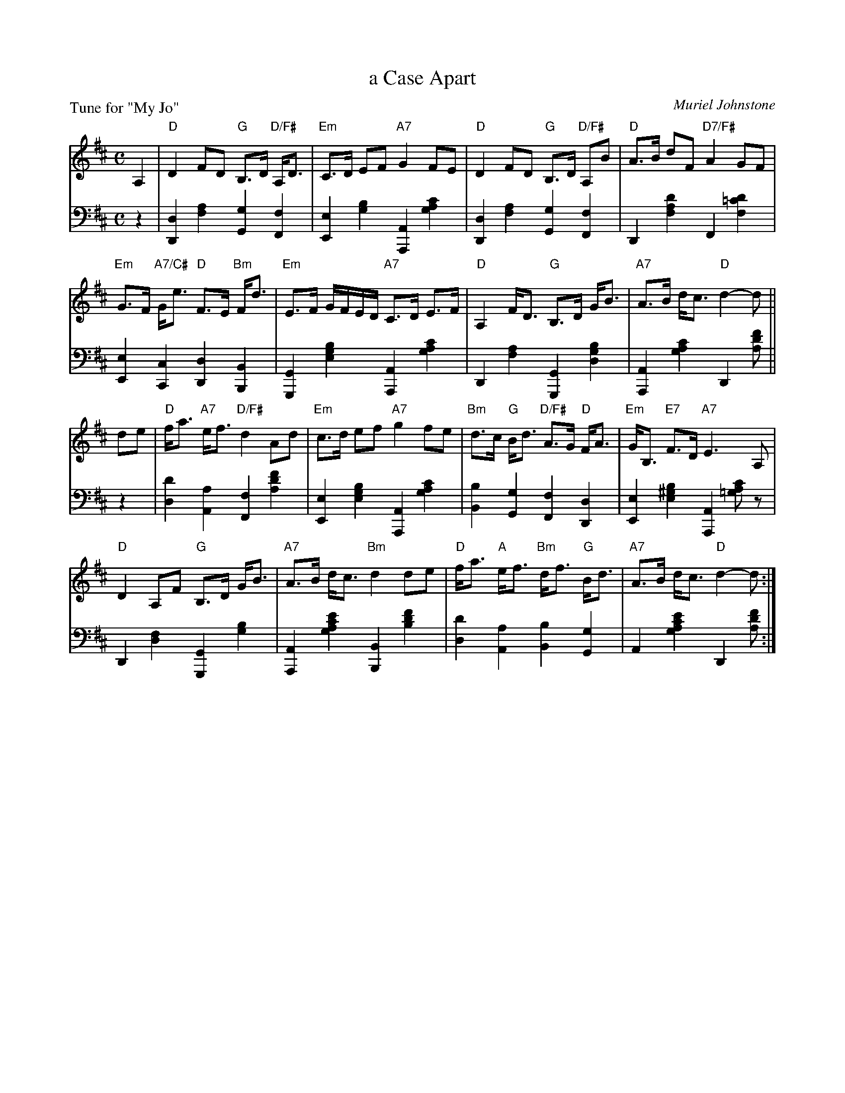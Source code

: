X: 11
T: a Case Apart
C: Muriel Johnstone
B: Roy Goldring "14 Social Dances"
P: Tune for "My Jo"
R: strathspey
Z: 2015 John Chambers <jc:trillian.mit.edu>
N: Changed typo g note to a in bar 9.
M: C
L: 1/8
K: D
% - - - - - - - - - - - - - - - - - - - - - - - - -
V: 1
A,2 |\
"D"D2 FD "G"B,>D "D/F#"A,<D | "Em"C>D EF "A7"G2 FE |\
"D"D2 FD "G"B,>D "D/F#"A,B | "D"A>B dF "D7/F#"A2 GF |
"Em"G>F "A7/C#"G<e "D"F>E "Bm"F<d | "Em"E>F G/F/E/D/ "A7"C>D E>F |\
"D"A,2 F<D "G"B,>D G<B | "A7"A>B d<c "D"d2- d ||
de |\
"D"f<a "A7"e<f "D/F#"d2 Ad | "Em"c>d ef "A7"g2 fe |\
"Bm"d>c "G"B<d "D/F#"A>G "D"F<A | "Em"G<B, "E7"F>D "A7"E3 A, |
"D"D2 A,F "G"B,>D G<B | "A7"A>B d<c "Bm"d2 de |\
"D"f<a "A"e<f "Bm"d<f "G" B<d | "A7"A>B d<c "D"d2- d :|
% - - - - - - - - - - - - - - - - - - - - - - - - -
V: 2 clef=bass middle=d
z2 |\
[d2D2] [a2f2] [g2G2] [f2F2] | [e2E2] [b2g2] [A2A,2] [c'2a2g2] |\
[d2D2] [a2f2] [g2G2] [f2F2] | D2 [d'2a2f2] F2 [d'2=c'2f2] |
[e2E2] [c2C2] [d2D2] [B2B,2] | [G2G,2] [b2g2e2] [A2A,2] [c'2a2g2] |\
D2 [a2f2] [G2G,2] [b2g2d2] | [A2A,2] [c'2a2g2] D2 [f'd'a] ||
z2 |\
[d'2d2] [a2A2] [f2F2] [f'2d'2a2] | [e2E2] [b2g2e2] [A2A,2] [c'2a2g2] |\
[b2B2] [g2G2] [f2F2] [d2D2] | [e2E2] [b2^g2e2] [A2A,2] [c'a=g]z |
D2 [f2d2] [G2G,2] [b2g2] | [A2A,2] [e'2c'2a2g2] [B2B,2] [f'2d'2b2] |\
[d'2d2] [a2A2] [b2B2] [g2G2] | A2 [e'2c'2a2g2] D2 [f'd'a] :|
